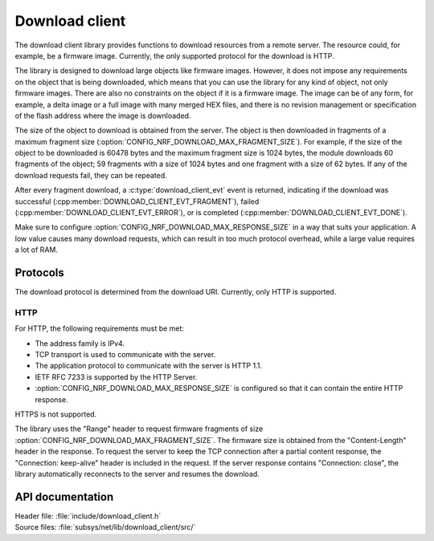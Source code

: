 .. _lib_download_client:

Download client
###############

The download client library provides functions to download resources from a remote server.
The resource could, for example, be a firmware image.
Currently, the only supported protocol for the download is HTTP.

The library is designed to download large objects like firmware images.
However, it does not impose any requirements on the object that is being downloaded, which means that you can use the library for any kind of object, not only firmware images.
There are also no constraints on the object if it is a firmware image.
The image can be of any form, for example, a delta image or a full image with many merged HEX files, and there is no revision management or specification of the flash address where the image is downloaded.

The size of the object to download is obtained from the server.
The object is then downloaded in fragments of a maximum fragment size (:option:`CONFIG_NRF_DOWNLOAD_MAX_FRAGMENT_SIZE`).
For example, if the size of the object to be downloaded is 60478 bytes and the maximum fragment size is 1024 bytes, the module downloads 60 fragments of the object; 59 fragments with a size of 1024 bytes and one fragment with a size of 62 bytes.
If any of the download requests fail, they can be repeated.

After every fragment download, a :c:type:`download_client_evt` event is returned, indicating if the download was successful (:cpp:member:`DOWNLOAD_CLIENT_EVT_FRAGMENT`), failed (:cpp:member:`DOWNLOAD_CLIENT_EVT_ERROR`), or is completed (:cpp:member:`DOWNLOAD_CLIENT_EVT_DONE`).

Make sure to configure :option:`CONFIG_NRF_DOWNLOAD_MAX_RESPONSE_SIZE` in a way that suits your application.
A low value causes many download requests, which can result in too much protocol overhead, while a large value requires a lot of RAM.


Protocols
*********

The download protocol is determined from the download URI.
Currently, only HTTP is supported.

HTTP
====

For HTTP, the following requirements must be met:

* The address family is IPv4.
* TCP transport is used to communicate with the server.
* The application protocol to communicate with the server is HTTP 1.1.
* IETF RFC 7233 is supported by the HTTP Server.
* :option:`CONFIG_NRF_DOWNLOAD_MAX_RESPONSE_SIZE` is configured so that it can contain the entire HTTP response.

HTTPS is not supported.

The library uses the "Range" header to request firmware fragments of size :option:`CONFIG_NRF_DOWNLOAD_MAX_FRAGMENT_SIZE`.
The firmware size is obtained from the "Content-Length" header in the response.
To request the server to keep the TCP connection after a partial content response, the "Connection: keep-alive" header is included in the request.
If the server response contains "Connection: close", the library automatically reconnects to the server and resumes the download.


API documentation
*****************

| Header file: :file:`include/download_client.h`
| Source files: :file:`subsys/net/lib/download_client/src/`

.. doxygengroup:: dl_client
   :project: nrf
   :members:
